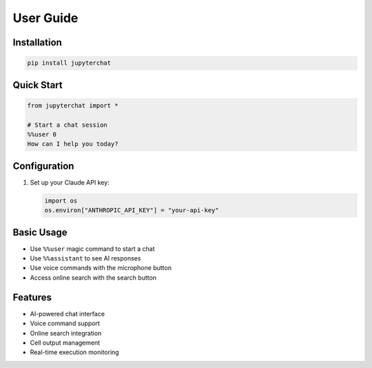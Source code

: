 User Guide
=========

Installation
-----------

.. code-block:: bash

   pip install jupyterchat

Quick Start
----------

.. code-block:: python

   from jupyterchat import *

   # Start a chat session
   %%user 0
   How can I help you today?

Configuration
------------

1. Set up your Claude API key:
   
   .. code-block:: python

      import os
      os.environ["ANTHROPIC_API_KEY"] = "your-api-key"

Basic Usage
----------

- Use ``%%user`` magic command to start a chat
- Use ``%%assistant`` to see AI responses
- Use voice commands with the microphone button
- Access online search with the search button

Features
--------

- AI-powered chat interface
- Voice command support
- Online search integration
- Cell output management
- Real-time execution monitoring
